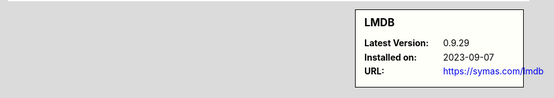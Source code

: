 .. sidebar:: LMDB

   :Latest Version: 0.9.29
   :Installed on: 2023-09-07
   :URL: https://symas.com/lmdb
